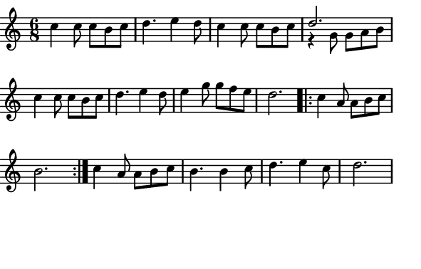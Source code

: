 \version "2.12.1"

\paper
{
  make-footer=##f
  make-header=##f

  left-margin = 0\cm
  top-margin = 0\cm
  bottom-margin = 0\cm

  indent = 0\cm
  between-system-padding = 1\mm

  paper-width = 7.5\cm
  line-width = 7\cm
  paper-height = 4.8\cm
}

{
#(set-global-staff-size 12)
	\relative c''{
		\time 6/8
		c4 c8 c b c d4. e4 d8 c4 c8 c b c << {d2.}\\{r4 g,8 g a b} >>
		c4 c8 c b c d4. e4 d8 e4 g8 g f e d2. 
		\repeat volta 2 {c4 a8 a b c b2.} 
		c4 a8 a b c b4. b4 c8 d4. e4 c8 d2.
	}
}

